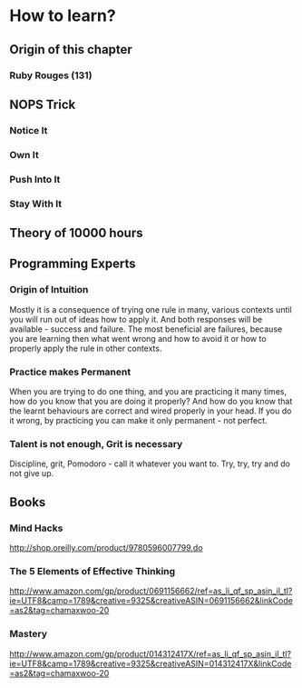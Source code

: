 * How to learn?

** Origin of this chapter

*** Ruby Rouges (131)
** NOPS Trick

*** Notice It
*** Own It 
*** Push Into It
*** Stay With It
** Theory of 10000 hours
** Programming Experts

*** Origin of Intuition

Mostly it is a consequence of trying one rule in many, various contexts until you will 
run out of ideas how to apply it. And both responses will be available - success and 
failure. The most beneficial are failures, because you are learning then what 
went wrong and how to avoid it or how to properly apply the rule in other contexts.

*** Practice makes Permanent

When you are trying to do one thing, and you are practicing it many times, 
how do you know that you are doing it properly? And how do you know that the 
learnt behaviours are correct and wired properly in your head. If you do it wrong, 
by practicing you can make it only permanent - not perfect.

*** Talent is not enough, Grit is necessary

Discipline, grit, Pomodoro - call it whatever you want to. 
Try, try, try and do not give up.

** Books

*** Mind Hacks

http://shop.oreilly.com/product/9780596007799.do

*** The 5 Elements of Effective Thinking

http://www.amazon.com/gp/product/0691156662/ref=as_li_qf_sp_asin_il_tl?ie=UTF8&camp=1789&creative=9325&creativeASIN=0691156662&linkCode=as2&tag=chamaxwoo-20

*** Mastery

http://www.amazon.com/gp/product/014312417X/ref=as_li_qf_sp_asin_il_tl?ie=UTF8&camp=1789&creative=9325&creativeASIN=014312417X&linkCode=as2&tag=chamaxwoo-20
